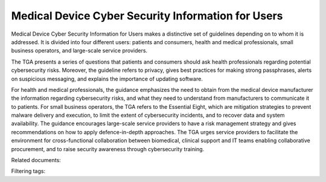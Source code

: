 Medical Device Cyber Security Information for Users 
=====================================================

Medical Device Cyber Security Information for Users makes a distinctive set of guidelines depending on to whom it is addressed. It is divided into four different users: patients and consumers, health and medical professionals, small business operators, and large-scale service providers.

The TGA presents a series of questions that patients and consumers should ask health professionals regarding potential cybersecurity risks. Moreover, the guideline refers to privacy, gives best practices for making strong passphrases, alerts on suspicious messaging, and explains the importance of updating software.

For health and medical professionals, the guidance emphasizes the need to obtain from the medical device manufacturer the information regarding cybersecurity risks, and what they need to understand from manufacturers to communicate it to patients.
For small business operators, the TGA refers to the Essential Eight, which are mitigation strategies to prevent malware delivery and execution, to limit the extent of cybersecurity incidents, and to recover data and system availability.
The guidance encourages large-scale service providers to have a risk management strategy and gives recommendations on how to apply defence-in-depth approaches. The TGA urges service providers to facilitate the environment for cross-functional collaboration between biomedical, clinical support and IT teams enabling collaborative procurement, and to raise security awareness through cybersecurity training.


Related documents: 

Filtering tags: